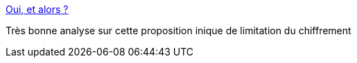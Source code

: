 :jbake-type: post
:jbake-status: published
:jbake-title: Oui, et alors ?
:jbake-tags: politique,sécurité,internet,_mois_août,_année_2016
:jbake-date: 2016-08-13
:jbake-depth: ../
:jbake-uri: shaarli/1471113099000.adoc
:jbake-source: https://nicolas-delsaux.hd.free.fr/Shaarli?searchterm=http%3A%2F%2Fedgard.fdn.fr%2Fblog%2Findex.php&searchtags=politique+s%C3%A9curit%C3%A9+internet+_mois_ao%C3%BBt+_ann%C3%A9e_2016
:jbake-style: shaarli

http://edgard.fdn.fr/blog/index.php[Oui, et alors ?]

Très bonne analyse sur cette proposition inique de limitation du chiffrement
